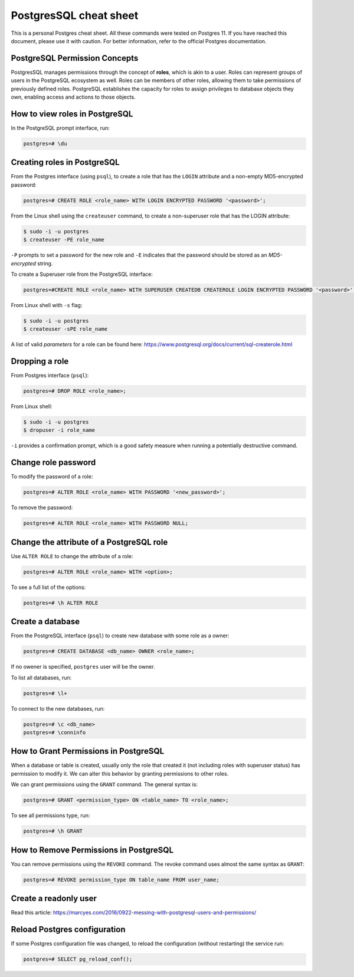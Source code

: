 PostgresSQL cheat sheet
=======================

This is a personal Postgres cheat sheet. All these commands were tested on Postgres 11.
If you have reached this document, please use it with caution. For better information, 
refer to the official Postgres documentation.

PostgreSQL Permission Concepts
------------------------------

PostgresSQL manages permissions through the concept of **roles**, which is akin to a user.
Roles can represent groups of users in the PostgreSQL ecosystem as well. Roles can be
members of other roles, allowing them to take permissions of previously defined roles.
PostgreSQL establishes the capacity for roles to assign privileges to database objects they
own, enabling access and actions to those objects.


How to view roles in PostgreSQL
-------------------------------

In the PostgreSQL prompt interface, run:

.. code-block:: sql

    postgres=# \du


Creating roles in PostgreSQL
----------------------------

From the Postgres interface (using ``psql``), to create a role that has the ``LOGIN`` attribute
and a non-empty MD5-encrypted password:

.. code-block:: sql

    postgres=# CREATE ROLE <role_name> WITH LOGIN ENCRYPTED PASSWORD '<password>';
    
From the Linux shell using the ``createuser`` command, to create a non-superuser role that has
the LOGIN attribute:

.. code-block:: bash

    $ sudo -i -u postgres
    $ createuser -PE role_name 

``-P`` prompts to set a password for the new role and ``-E`` indicates that the password should
be stored as an `MD5-encrypted` string.

To create a Superuser role from the PostgreSQL interface:

.. code-block:: sql

    postgres=#CREATE ROLE <role_name> WITH SUPERUSER CREATEDB CREATEROLE LOGIN ENCRYPTED PASSWORD '<password>';

From Linux shell with ``-s`` flag:

.. code-block:: bash

    $ sudo -i -u postgres
    $ createuser -sPE role_name

A list of valid `parameters` for a role can be found here:
https://www.postgresql.org/docs/current/sql-createrole.html


Dropping a role
---------------

From Postgres interface (``psql``):

.. code-block:: sql

    postgres=# DROP ROLE <role_name>;

From Linux shell:

.. code-block:: bash

    $ sudo -i -u postgres
    $ dropuser -i role_name

``-i`` provides a confirmation prompt, which is a good safety measure when running a potentially
destructive command.


Change role password
--------------------

To modify the password of a role:

.. code-block:: sql

    postgres=# ALTER ROLE <role_name> WITH PASSWORD '<new_password>';

To remove the password:

.. code-block:: sql

    postgres=# ALTER ROLE <role_name> WITH PASSWORD NULL;


Change the attribute of a PostgreSQL role
-----------------------------------------

Use ``ALTER ROLE`` to change the attribute of a role:

.. code-block:: sql

    postgres=# ALTER ROLE <role_name> WITH <option>;

To see a full list of the options:

.. code-block:: sql

    postgres=# \h ALTER ROLE


Create a database
-----------------

From the PostgreSQL interface (``psql``) to create new database with some role as a owner:

.. code-block:: sql

    postgres=# CREATE DATABASE <db_name> OWNER <role_name>;

If no owener is specified, ``postgres`` user will be the owner.

To list all databases, run:

.. code-block:: sql

    postgres=# \l+

To connect to the new databases, run:

.. code-block:: sql

    postgres=# \c <db_name>
    postgres=# \conninfo


How to Grant Permissions in PostgreSQL
--------------------------------------

When a database or table is created, usually only the role that created it (not including
roles with superuser status) has permission to modify it. We can alter this behavior by
granting permissions to other roles.

We can grant permissions using the ``GRANT`` command. The general syntax is:

.. code-block:: sql

    postgres=# GRANT <permission_type> ON <table_name> TO <role_name>;

To see all permissions type, run:

.. code-block:: sql

    postgres=# \h GRANT

How to Remove Permissions in PostgreSQL
---------------------------------------

You can remove permissions using the ``REVOKE`` command. The revoke command uses almost
the same syntax as ``GRANT``:

.. code-block:: sql

    postgres=# REVOKE permission_type ON table_name FROM user_name;

Create a readonly user
----------------------

Read this article:
https://marcyes.com/2016/0922-messing-with-postgresql-users-and-permissions/


Reload Postgres configuration
-----------------------------

If some Postgres configuration file was changed, to reload the configuration (without restarting)
the service run:

.. code-block:: sql

   postgres=# SELECT pg_reload_conf();
